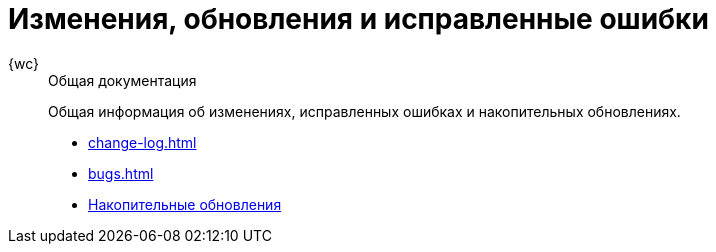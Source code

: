 :page-layout: home

= Изменения, обновления и исправленные ошибки

[tabs]
====
{wc}::
+
.Общая документация
****
Общая информация об изменениях, исправленных ошибках и накопительных обновлениях.

* xref:change-log.adoc[]
* xref:bugs.adoc[]
* xref:patches-log.adoc[Накопительные обновления]
****
====